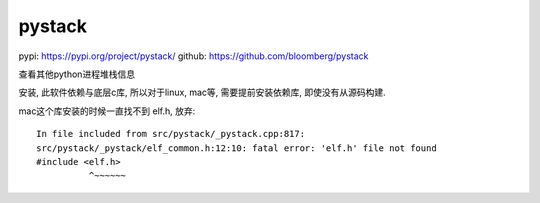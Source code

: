 =======================
pystack
=======================


.. post:: 2023-02-20 22:06:49
  :tags: python, python三方库
  :category: 后端
  :author: YanQue
  :location: CD
  :language: zh-cn


pypi: https://pypi.org/project/pystack/
github: https://github.com/bloomberg/pystack

查看其他python进程堆栈信息

安装, 此软件依赖与底层c库, 所以对于linux, mac等, 需要提前安装依赖库,
即使没有从源码构建.

mac这个库安装的时候一直找不到 elf.h, 放弃::

  In file included from src/pystack/_pystack.cpp:817:
  src/pystack/_pystack/elf_common.h:12:10: fatal error: 'elf.h' file not found
  #include <elf.h>
            ^~~~~~~


